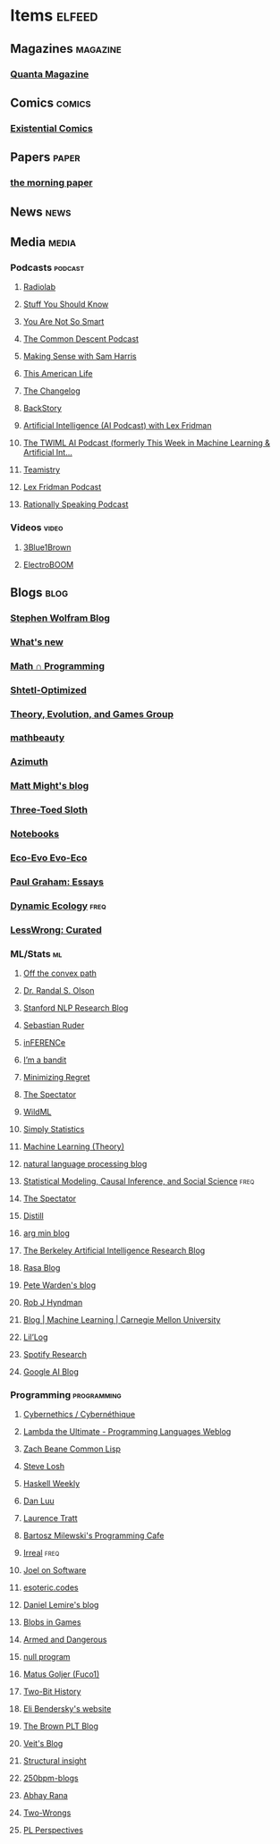 * Items                                                              :elfeed:
** Magazines                                                      :magazine:
*** [[https://api.quantamagazine.org/feed/][Quanta Magazine]]

** Comics                                                           :comics:
*** [[http://www.existentialcomics.com/rss.xml][Existential Comics]]

** Papers                                                            :paper:
*** [[https://blog.acolyer.org/feed/][the morning paper]]

** News                                                               :news:

** Media                                                             :media:
*** Podcasts                                                      :podcast:
**** [[http://feeds.wnyc.org/radiolab][Radiolab]]
**** [[https://feeds.megaphone.fm/stuffyoushouldknow][Stuff You Should Know]]
**** [[https://youarenotsosmart.com/feed/][You Are Not So Smart]]
**** [[https://commondescentpodcast.podbean.com/feed.xml][The Common Descent Podcast]]
**** [[https://wakingup.libsyn.com/rss][Making Sense with Sam Harris]]
**** [[http://feed.thisamericanlife.org/talpodcast][This American Life]]
**** [[https://changelog.com/podcast/feed][The Changelog]]
**** [[https://feeds.feedburner.com/BackStoryRadio][BackStory]]
**** [[https://lexfridman.com/category/ai/feed/][Artificial Intelligence (AI Podcast) with Lex Fridman]]
**** [[https://twimlai.com/feed][The TWIML AI Podcast (formerly This Week in Machine Learning & Artificial Int...]]
**** [[https://feeds.pacific-content.com/teamistry][Teamistry]]
**** [[https://lexfridman.com/feed/podcast/][Lex Fridman Podcast]]
**** [[https://rationallyspeakingpodcast.libsyn.com/rss][Rationally Speaking Podcast]]

*** Videos                                                          :video:
**** [[https://www.youtube.com/feeds/videos.xml?channel_id=UCYO_jab_esuFRV4b17AJtAw][3Blue1Brown]]
**** [[https://www.youtube.com/feeds/videos.xml?channel_id=UCJ0-OtVpF0wOKEqT2Z1HEtA][ElectroBOOM]]

** Blogs                                                              :blog:
*** [[http://blog.stephenwolfram.com/feed/][Stephen Wolfram Blog]]
*** [[https://terrytao.wordpress.com/feed/][What's new]]
*** [[https://jeremykun.com/feed/][Math ∩ Programming]]
*** [[http://www.scottaaronson.com/blog/?feed=rss2][Shtetl-Optimized]]
*** [[https://egtheory.wordpress.com/feed/][Theory, Evolution, and Games Group]]
*** [[https://mathbeauty.wordpress.com/feed/][mathbeauty]]
*** [[https://johncarlosbaez.wordpress.com/feed/][Azimuth]]
*** [[http://matt.might.net/articles/feed.rss][Matt Might's blog]]
*** [[http://bactra.org/weblog/index.rss][Three-Toed Sloth]]
*** [[http://bactra.org/notebooks/index.rss][Notebooks]]
*** [[http://ecoevoevoeco.blogspot.com/feeds/posts/default][Eco-Evo Evo-Eco]]
*** [[http://www.aaronsw.com/2002/feeds/pgessays.rss][Paul Graham: Essays]]
*** [[https://dynamicecology.wordpress.com/feed/][Dynamic Ecology]]                                                  :freq:
*** [[https://www.lesswrong.com/feed.xml?view=curated-rss][LessWrong: Curated]]

*** ML/Stats                                                           :ml:
**** [[http://www.offconvex.org/feed.xml][Off the convex path]]
**** [[http://www.randalolson.com/feed/][Dr. Randal S. Olson]]
**** [[http://feeds.feedburner.com/StanfordNLPResearchBlog][Stanford NLP Research Blog]]
**** [[http://ruder.io/rss/index.rss][Sebastian Ruder]]
**** [[https://www.inference.vc/rss/][inFERENCe]]
**** [[https://blogs.princeton.edu/imabandit/feed/][I’m a bandit]]
**** [[http://www.minimizingregret.com/feeds/posts/default][Minimizing Regret]]
**** [[http://blog.shakirm.com/feed/][The Spectator]]
**** [[http://www.wildml.com/feed/][WildML]]
**** [[http://simplystatistics.org/feed/][Simply Statistics]]
**** [[http://feeds.feedburner.com/MachineLearningtheory?format=xml][Machine Learning (Theory)]]
**** [[https://nlpers.blogspot.com/feeds/posts/default][natural language processing blog]]
**** [[https://andrewgelman.com/feed/][Statistical Modeling, Causal Inference, and Social Science]]     :freq:
**** [[http://blog.shakirm.com/feed/][The Spectator]]
**** [[https://distill.pub/rss.xml][Distill]]
**** [[http://www.argmin.net/feed.xml][arg min blog]]
**** [[https://bair.berkeley.edu/blog/feed.xml][The Berkeley Artificial Intelligence Research Blog]]
**** [[https://blog.rasa.com/rss/][Rasa Blog]]
**** [[https://petewarden.com/feed/][Pete Warden's blog]]
**** [[https://feeds.feedburner.com/ProfessorRobJHyndman][Rob J Hyndman]]
**** [[https://blog.ml.cmu.edu/feed/][Blog | Machine Learning | Carnegie Mellon University]]
**** [[https://lilianweng.github.io/lil-log/feed.xml][Lil’Log]]
**** [[https://research.atspotify.com/feed/][Spotify Research]]
**** [[https://feeds.feedburner.com/blogspot/gJZg][Google AI Blog]]

*** Programming                                               :programming:
**** [[https://fare.livejournal.com/data/rss/][Cybernethics / Cybernéthique]]
**** [[http://lambda-the-ultimate.org/rss.xml][Lambda the Ultimate - Programming Languages Weblog]]
**** [[http://lispblog.xach.com/rss][Zach Beane Common Lisp]]
**** [[http://feeds2.feedburner.com/stevelosh][Steve Losh]]
**** [[https://haskellweekly.news/haskell-weekly.atom][Haskell Weekly]]
**** [[https://danluu.com/atom.xml][Dan Luu]]
**** [[https://tratt.net/laurie/news.rss][Laurence Tratt]]
**** [[https://bartoszmilewski.com/feed/][Bartosz Milewski's Programming Cafe]]
**** [[http://irreal.org/blog/?feed=rss2][Irreal]]                                                         :freq:
**** [[https://www.joelonsoftware.com/feed/][Joel on Software]]
**** [[https://esoteric.codes/rss][esoteric.codes]]
**** [[https://lemire.me/blog/feed/][Daniel Lemire's blog]]
**** [[http://simblob.blogspot.com/feeds/posts/default][Blobs in Games]]
**** [[http://esr.ibiblio.org/?feed=rss2][Armed and Dangerous]]
**** [[http://nullprogram.com/feed][null program]]
**** [[https://fuco1.github.io/rss.xml][Matus Goljer (Fuco1)]]
**** [[https://twobithistory.org/feed.xml][Two-Bit History]]
**** [[https://eli.thegreenplace.net/feeds/all.atom.xml][Eli Bendersky's website]]
**** [[http://blog.brownplt.org/feed.xml][The Brown PLT Blog]]
**** [[https://blog.veitheller.de/feed.rss][Veit's Blog]]
**** [[https://fexpr.blogspot.com/feeds/posts/default][Structural insight]]
**** [[http://250bpm.com/feed/pages/pagename/start/category/blog/t/250bpm-blogs/h/http%3A%2F%2Fwww.250bpm.com%2Fblog][250bpm-blogs]]
**** [[https://captnemo.in/atom.xml][Abhay Rana]]
**** [[https://two-wrongs.com/feed.xml][Two-Wrongs]]
**** [[https://feeds.feedblitz.com/plperspectives&x=1][PL Perspectives]]
